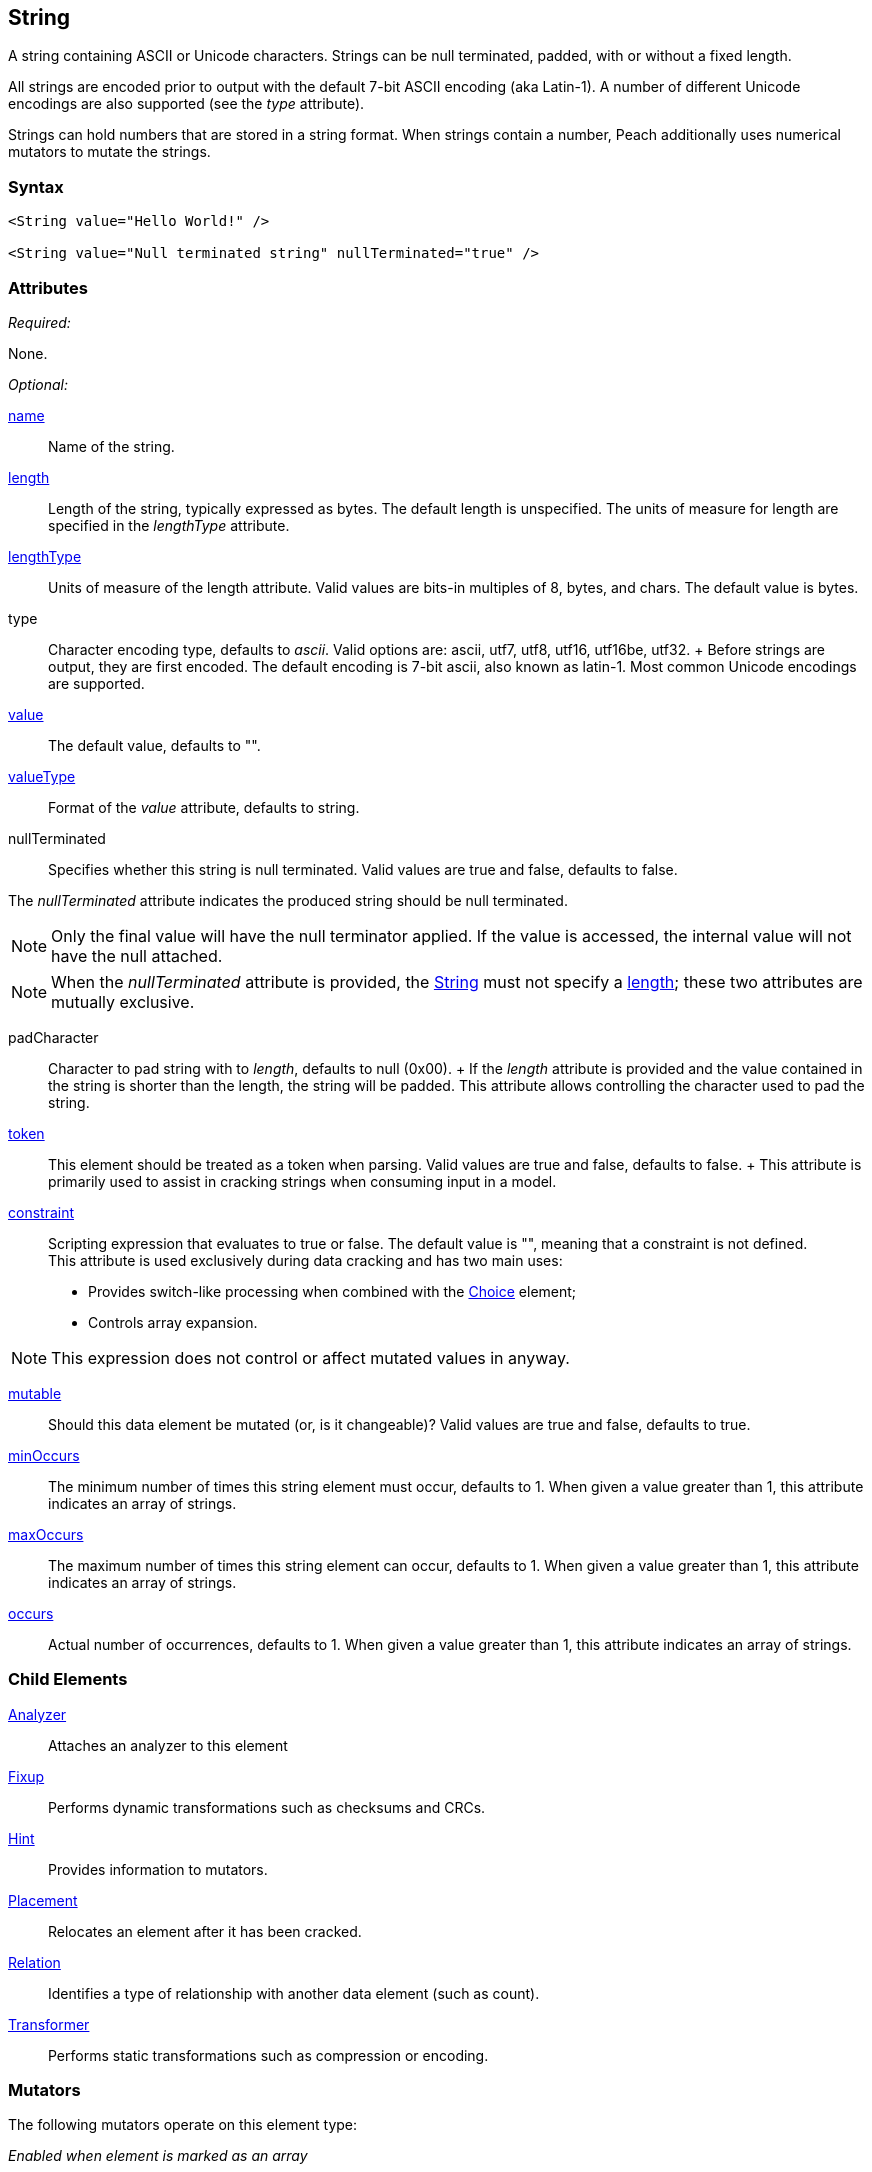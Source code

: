 <<<
[[String]]
== String

// 01/30/2014: Seth & Mike: Outlined
//  * Verify all attributes
//  * Verify child elements
//  * Add mutators
//  * Discuss
//   * ASCII is latin-1 character set, not full 8 bit
//   * Unicode
//   * null termination (affect length?)
//   * with and without length (setting value != setting length)
//   * setting token == setting length
//   * numerical strings
//   * constraint not used in look a heads for unsized elements, only token can be
//   * Numerical string
//    * Relation ship on from size
//    * Hint no longer matters (automatically added/removed)
//    * Done every time default value is set (value=, slurp, etc.)
//   * Escaping special characters \t, \n, \r, \\
//  Examples:
//   * ASCII (show output)
//   * length with less content (pad, show output)
//   * String with size-of relation
//   * Numerical string
//   * Numerical string relation to another element (size-of, count-of, offset-of)
//   * token is case dependent, constraint doesn't have to be

// 03/07/2014: Lynn
//   * Added missing child elements and corrected spelling in comments

A string containing ASCII or Unicode characters. Strings can be null terminated, padded, with or without a fixed length.

All strings are encoded prior to output with the default 7-bit ASCII encoding (aka Latin-1). A number of different Unicode encodings are also supported (see the _type_ attribute).

Strings can hold numbers that are stored in a string format. When strings contain a number, Peach additionally uses  numerical mutators to mutate the strings.

=== Syntax

[source,xml]
----
<String value="Hello World!" />

<String value="Null terminated string" nullTerminated="true" />
----

=== Attributes

_Required:_

None.

_Optional:_

xref:name[name]:: Name of the string. 

xref:length[length]:: Length of the string, typically expressed as bytes. The default length is unspecified. The units of measure for length are specified in the _lengthType_ attribute.
xref:lengthType[lengthType]:: Units of measure of the length attribute. Valid values are bits-in multiples of 8, bytes, and chars. The default value is bytes.

type::
	Character encoding type, defaults to _ascii_. Valid options are: ascii, utf7, utf8, utf16, utf16be, utf32. 	+
	Before strings are output, they are first encoded. The default encoding is 7-bit ascii, also known as latin-1. Most common Unicode encodings are supported.

xref:value[value]:: The default value, defaults to "".

xref:valueType[valueType]:: Format of the _value_ attribute, defaults to string.

nullTerminated::
Specifies whether this string is null terminated. Valid values are true and false, defaults to false. 

The _nullTerminated_ attribute indicates the produced string should be null terminated. +

NOTE: Only the final value will have the null terminator applied. If the value is accessed, the internal value will not have the null attached.

NOTE: When the _nullTerminated_ attribute is provided, the xref:String[String] must not specify a xref:length[length]; these two attributes are mutually exclusive.

padCharacter::
	Character to pad string with to _length_, defaults to null (0x00).
	+
	If the _length_ attribute is provided and the value contained in the string is shorter than the length, the string will be padded.
	This attribute allows controlling the character used to pad the string.

xref:token[token]::
	This element should be treated as a token when parsing. Valid values are true and false, defaults to false.	+
	This attribute is primarily used to assist in cracking strings when consuming input in a model.

xref:constraint[constraint]::
	Scripting expression that evaluates to true or false. The default value is "", meaning that a constraint is not defined. +
	This attribute is used exclusively during data cracking and has two main uses:
    * Provides switch-like processing when combined with the xref:Choice[Choice] element; 
    * Controls array expansion.
    
NOTE: This expression does not control or affect mutated values in anyway.

xref:mutable[mutable]:: Should this data element be mutated (or, is it changeable)? Valid values are true and false, defaults to true.

xref:minOccurs[minOccurs]:: The minimum number of times this string element must occur, defaults to 1. When given a value greater than 1, this attribute indicates an array of strings.

xref:maxOccurs[maxOccurs]:: The maximum number of times this string element can occur, defaults to 1. When given a value greater than 1, this attribute indicates an array of strings.

xref:occurs[occurs]:: Actual number of occurrences, defaults to 1. When given a value greater than 1, this attribute indicates an array of strings.

=== Child Elements

xref:Analyzers[Analyzer]:: Attaches an analyzer to this element
xref:Fixup[Fixup]:: Performs dynamic transformations such as checksums and CRCs.
xref:Hint[Hint]:: Provides information to mutators.
xref:Placement[Placement]:: Relocates an element after it has been cracked.
xref:Relation[Relation]:: Identifies a type of relationship with another data element (such as count).
xref:Transformer[Transformer]:: Performs static transformations such as compression or encoding.

=== Mutators

The following mutators operate on this element type:

_Enabled when element is marked as an array_

xref:Mutators_ArrayNumericalEdgeCasesMutator[ArrayNumericalEdgeCasesMutator]:: This mutator grows and shrinks an array to counts based on numerical edge cases.
xref:Mutators_ArrayRandomizeOrderMutator[ArrayRandomizeOrderMutator]:: This mutator randomizes the order of items in an array.
xref:Mutators_ArrayReverseOrderMutator[ArrayReverseOrderMutator]:: This mutator reverses the order of items in an array.
xref:Mutators_ArrayVarianceMutator[ArrayVarianceMutator]:: This mutator grows and shrinks an array to a variance of counts based on the current size.

_Used for all data elements_

xref:Mutators_DataElementBitFlipper[DataElementBitFlipper]:: This mutator produces test cases by flipping bits in the output value.
xref:Mutators_DataElementDuplicate[DataElementDuplicate]:: This mutator duplicates data elements.
xref:Mutators_DataElementRemove[DataElementRemove]:: This mutator removes data elements.
xref:Mutators_DataElementSwapNear[DataElementSwapNear]:: This mutator swaps data elements.
xref:Mutators_SampleNinjaMutator[SampleNinjaMutator]:: This mutator combines data elements from different data sets.

_Enabled when element is part of a size relation_

xref:Mutators_SizedDataEdgeCase[SizedDataEdgeCase]:: This mutator causes the data portion of a relation to be sized as numerical edge cases.
xref:Mutators_SizedDataVariance[SizedDataVariance]:: This mutator causes the data portion of a relation to be sized as numerical variances.
xref:Mutators_SizedEdgeCase[SizedEdgeCase]:: This mutator changes both sides of the relation (data and value) to match numerical edge cases.
xref:Mutators_SizedVariance[SizedVariance]:: This mutator changew both sides of the relation (data and value) to match numerical variances of the current size.

_Specific to this element type_

xref:Mutators_ExtraValues[ExtraValues]:: This mutator provides extra test case values on a per-data element basis.
xref:Mutators_StringAsciiRandom[StringAsciiRandom]:: This mutator generates strings with random ASCII characters.
xref:Mutators_StringCaseLower[StringCaseLower]:: This mutator generates a lower case version of the current value.
xref:Mutators_StringCaseRandom[StringCaseRandom]:: This mutator generates a randomized case version of the current value.
xref:Mutators_StringCaseUpper[StringCaseUpper]:: This mutator generates an upper case version of the current value.
xref:Mutators_StringLengthEdgeCase[StringLengthEdgeCase]:: This mutator generates strings with lengths based on numerical edge cases.
xref:Mutators_StringLengthVariance[StringLengthVariance]:: This mutator generates strings with lengths based on a variance around the current string length.
xref:Mutators_StringList[StringList]:: This mutator allows providing a list of strings to use as test cases on an element by element basis.
xref:Mutators_StringStatic[StringStatic]:: This mutator generates test cases using a static set of strings.
xref:Mutators_StringUnicodeAbstractCharacters[StringUnicodeAbstractCharacters]:: This mutator generates Unicode strings using abstract characters.
xref:Mutators_StringUnicodeFormatCharacters[StringUnicodeFormatCharacters]:: This mutator generates Unicode strings using format characters.
xref:Mutators_StringUnicodeInvalid[StringUnicodeInvalid]:: This mutator generates Unicode strings using invalid characters.
xref:Mutators_StringUnicodeNonCharacters[StringUnicodeNonCharacters]:: This mutator generates Unicode strings using non-characters.
xref:Mutators_StringUnicodePlane0[StringUnicodePlane0]:: This mutator generates Unicode strings using Plane 0 characters.
xref:Mutators_StringUnicodePlane1[StringUnicodePlane1]:: This mutator generates Unicode strings using Plane 1 characters.
xref:Mutators_StringUnicodePlane14[StringUnicodePlane14]:: This mutator generates Unicode strings using Plan 14 characters.
xref:Mutators_StringUnicodePlane15And16[StringUnicodePlane15And16]:: This mutator generates Unicode strings using Plane 15 and 16 characters.
xref:Mutators_StringUnicodePlane2[StringUnicodePlane2]:: This mutator generates Unicode strings using Plane 2 characters.
xref:Mutators_StringUnicodePrivateUseArea[StringUnicodePrivateUseArea]:: This mutator generates Unicode characters from the private use area.
xref:Mutators_StringXmlW3C[StringXmlW3C]:: This mutator provides the W3C XML parser unit tests. Must be specifically enabled.


=== Examples

.Simple ASCII String
====================

This example outputs a string with minimal attribute declarations. Other than the _value_ attribute, the string uses  default values for its attributes. The string consists of 7-bit ASCII characters.

[source,xml]
----
<?xml version="1.0" encoding="utf-8"?>
<Peach xmlns="http://peachfuzzer.com/2012/Peach" xmlns:xsi="http://www.w3.org/2001/XMLSchema-instance"
	xsi:schemaLocation="http://peachfuzzer.com/2012/Peach peach.xsd">

	<DataModel name="TheDataModel">
		<String value="Hello World!" />
	</DataModel>

	<StateModel name="TheStateModel" initialState="InitialState" >
		<State name="InitialState">
			<Action type="output">
				<DataModel ref="TheDataModel"/>
			</Action>
		</State>
	</StateModel>

	<Test name="Default">
		<StateModel ref="TheStateModel"/>

		<Publisher class="ConsoleHex" />

		<Logger class="File">
      <Param name="Path" value="logs"/>
    </Logger>
	</Test>
</Peach>
----

Produces the following output:

----
> peach -1 --debug example.xml

[[ Peach Pro v3.0.0
[[ Copyright (c) Deja vu Security

[*] Test 'Default' starting with random seed 25723.

[R1,-,-] Performing iteration
Peach.Core.Engine runTest: Performing recording iteration.
Peach.Core.Dom.Action Run: Adding action to controlRecordingActionsExecuted
Peach.Core.Dom.Action ActionType.Output
Peach.Core.Publishers.ConsolePublisher start()
Peach.Core.Publishers.ConsolePublisher open()
Peach.Core.Publishers.ConsolePublisher output(12 bytes)
00000000   48 65 6C 6C 6F 20 57 6F  72 6C 64 21               Hello World!
Peach.Core.Publishers.ConsolePublisher close()
Peach.Core.Engine runTest: context.config.singleIteration == true
Peach.Core.Publishers.ConsolePublisher stop()

[*] Test 'Default' finished.
----
====================

.String with UTF-16 Encoding
====================

This example outputs a string consisting of characters represented with Unicode UTF-16 encoding. UTF-16 is a two-byte character encoding that supports latin and non-latin character sets. Also, UTF-16 is the WCHAR type on the Windows operating systems.

[source,xml]
----
<?xml version="1.0" encoding="utf-8"?>
<Peach xmlns="http://peachfuzzer.com/2012/Peach" xmlns:xsi="http://www.w3.org/2001/XMLSchema-instance"
	xsi:schemaLocation="http://peachfuzzer.com/2012/Peach peach.xsd">

	<DataModel name="TheDataModel">
		<String type="utf16" value="Hello World!" />
	</DataModel>

	<StateModel name="TheStateModel" initialState="InitialState" >
		<State name="InitialState">
			<Action type="output">
				<DataModel ref="TheDataModel"/>
			</Action>
		</State>
	</StateModel>

	<Test name="Default">
		<StateModel ref="TheStateModel"/>

		<Publisher class="ConsoleHex" />

		<Logger class="File">
      <Param name="Path" value="logs"/>
    </Logger>
	</Test>
</Peach>
----

Produces the following output:

----
> peach -1 --debug example.xml

[[ Peach Pro v3.0.0
[[ Copyright (c) Deja vu Security

[*] Test 'Default' starting with random seed 57920.

[R1,-,-] Performing iteration
Peach.Core.Engine runTest: Performing recording iteration.
Peach.Core.Dom.Action Run: Adding action to controlRecordingActionsExecuted
Peach.Core.Dom.Action ActionType.Output
Peach.Core.Publishers.ConsolePublisher start()
Peach.Core.Publishers.ConsolePublisher open()
Peach.Core.Publishers.ConsolePublisher output(24 bytes)
00000000   48 00 65 00 6C 00 6C 00  6F 00 20 00 57 00 6F 00   H?e?l?l?o? ?W?o?
00000010   72 00 6C 00 64 00 21 00                            r?l?d?!?
Peach.Core.Publishers.ConsolePublisher close()
Peach.Core.Engine runTest: context.config.singleIteration == true
Peach.Core.Publishers.ConsolePublisher stop()

[*] Test 'Default' finished.
----
====================

.Null Terminated String
====================

This example outputsa a null-terminated string.

[source,xml]
----
<?xml version="1.0" encoding="utf-8"?>
<Peach xmlns="http://peachfuzzer.com/2012/Peach" xmlns:xsi="http://www.w3.org/2001/XMLSchema-instance"
	xsi:schemaLocation="http://peachfuzzer.com/2012/Peach peach.xsd">

	<DataModel name="TheDataModel">
		<String nullTerminated="true" value="Hello World!" />
	</DataModel>

	<StateModel name="TheStateModel" initialState="InitialState" >
		<State name="InitialState">
			<Action type="output">
				<DataModel ref="TheDataModel"/>
			</Action>
		</State>
	</StateModel>

	<Test name="Default">
		<StateModel ref="TheStateModel"/>

		<Publisher class="ConsoleHex" />

		<Logger class="File">
      <Param name="Path" value="logs"/>
    </Logger>
	</Test>
</Peach>
----

Produces the following output:

----
> peach -1 --debug example.xml

[[ Peach Pro v3.0.0
[[ Copyright (c) Deja vu Security

[*] Test 'Default' starting with random seed 53517.

[R1,-,-] Performing iteration
Peach.Core.Engine runTest: Performing recording iteration.
Peach.Core.Dom.Action Run: Adding action to controlRecordingActionsExecuted
Peach.Core.Dom.Action ActionType.Output
Peach.Core.Publishers.ConsolePublisher start()
Peach.Core.Publishers.ConsolePublisher open()
Peach.Core.Publishers.ConsolePublisher output(13 bytes)
00000000   48 65 6C 6C 6F 20 57 6F  72 6C 64 21 00            Hello World!?
Peach.Core.Publishers.ConsolePublisher close()
Peach.Core.Engine runTest: context.config.singleIteration == true
Peach.Core.Publishers.ConsolePublisher stop()

[*] Test 'Default' finished.
----
====================

.String Padded with Default Character
====================

This example outputs a string that is shorter than the required length. The string receives one or more pad characters to reach its required length. The default pad character is null (0x00).

[source,xml]
----
<?xml version="1.0" encoding="utf-8"?>
<Peach xmlns="http://peachfuzzer.com/2012/Peach" xmlns:xsi="http://www.w3.org/2001/XMLSchema-instance"
	xsi:schemaLocation="http://peachfuzzer.com/2012/Peach peach.xsd">

	<DataModel name="TheDataModel">
		<String length="20" value="Hello World!" />
	</DataModel>

	<StateModel name="TheStateModel" initialState="InitialState" >
		<State name="InitialState">
			<Action type="output">
				<DataModel ref="TheDataModel"/>
			</Action>
		</State>
	</StateModel>

	<Test name="Default">
		<StateModel ref="TheStateModel"/>

		<Publisher class="ConsoleHex" />

		<Logger class="File">
      <Param name="Path" value="logs"/>
    </Logger>
	</Test>
</Peach>
----

Produces the following output:

----
> peach -1 --debug example.xml

[[ Peach Pro v3.0.0
[[ Copyright (c) Deja vu Security

[*] Test 'Default' starting with random seed 43832.

[R1,-,-] Performing iteration
Peach.Core.Engine runTest: Performing recording iteration.
Peach.Core.Dom.Action Run: Adding action to controlRecordingActionsExecuted
Peach.Core.Dom.Action ActionType.Output
Peach.Core.Publishers.ConsolePublisher start()
Peach.Core.Publishers.ConsolePublisher open()
Peach.Core.Publishers.ConsolePublisher output(20 bytes)
00000000   48 65 6C 6C 6F 20 57 6F  72 6C 64 21 00 00 00 00   Hello World!????
00000010   00 00 00 00                                        ????
Peach.Core.Publishers.ConsolePublisher close()
Peach.Core.Engine runTest: context.config.singleIteration == true
Peach.Core.Publishers.ConsolePublisher stop()

[*] Test 'Default' finished.
----
====================

.String Padded with Specified Character
====================

This example output a string that is shorter than the required length. The string receivea one or more pad characters to reach its required length. Unlike the earlier example, we define the pad character as '_', thus overriding the default pad character.

[source,xml]
----
<?xml version="1.0" encoding="utf-8"?>
<Peach xmlns="http://peachfuzzer.com/2012/Peach" xmlns:xsi="http://www.w3.org/2001/XMLSchema-instance"
	xsi:schemaLocation="http://peachfuzzer.com/2012/Peach peach.xsd">

	<DataModel name="TheDataModel">
		<String length="20" padCharacter="_" value="Hello World!" />
	</DataModel>

	<StateModel name="TheStateModel" initialState="InitialState" >
		<State name="InitialState">
			<Action type="output">
				<DataModel ref="TheDataModel"/>
			</Action>
		</State>
	</StateModel>

	<Test name="Default">
		<StateModel ref="TheStateModel"/>

		<Publisher class="ConsoleHex" />

		<Logger class="File">
      <Param name="Path" value="logs"/>
    </Logger>
	</Test>
</Peach>
----

Produces the following output:

----
> peach -1 --debug example.xml

[[ Peach Pro v3.0.0
[[ Copyright (c) Deja vu Security

[*] Test 'Default' starting with random seed 62597.

[R1,-,-] Performing iteration
Peach.Core.Engine runTest: Performing recording iteration.
Peach.Core.Dom.Action Run: Adding action to controlRecordingActionsExecuted
Peach.Core.Dom.Action ActionType.Output
Peach.Core.Publishers.ConsolePublisher start()
Peach.Core.Publishers.ConsolePublisher open()
Peach.Core.Publishers.ConsolePublisher output(20 bytes)
00000000   48 65 6C 6C 6F 20 57 6F  72 6C 64 21 5F 5F 5F 5F   Hello World!____
00000010   5F 5F 5F 5F                                        ____
Peach.Core.Publishers.ConsolePublisher close()
Peach.Core.Engine runTest: context.config.singleIteration == true
Peach.Core.Publishers.ConsolePublisher stop()

[*] Test 'Default' finished.
----
====================

.String with Backslash Characters
====================

This example outputs a string that contains carriage return and line feed characters using the +\r+ and +\n+ notation. Also, the output string includes a backslash character (+\+).

[source,xml]
----
<?xml version="1.0" encoding="utf-8"?>
<Peach xmlns="http://peachfuzzer.com/2012/Peach" xmlns:xsi="http://www.w3.org/2001/XMLSchema-instance"
	xsi:schemaLocation="http://peachfuzzer.com/2012/Peach peach.xsd">

	<DataModel name="TheDataModel">
		<String value="This is the first line\nAnd this is the second line\n\rThis is backslash \\." />
	</DataModel>

	<StateModel name="TheStateModel" initialState="InitialState" >
		<State name="InitialState">
			<Action type="output">
				<DataModel ref="TheDataModel"/>
			</Action>
		</State>
	</StateModel>

	<Test name="Default">
		<StateModel ref="TheStateModel"/>

		<Publisher class="Console" />

		<Logger class="File">
      <Param name="Path" value="logs"/>
    </Logger>
	</Test>
</Peach>
----

Produces the following output:

----
> peach -1 --debug example.xml

[[ Peach Pro v3.0.0
[[ Copyright (c) Deja vu Security

[*] Test 'Default' starting with random seed 29966.

[R1,-,-] Performing iteration
Peach.Core.Engine runTest: Performing recording iteration.
Peach.Core.Dom.Action Run: Adding action to controlRecordingActionsExecuted
Peach.Core.Dom.Action ActionType.Output
Peach.Core.Publishers.ConsolePublisher start()
Peach.Core.Publishers.ConsolePublisher open()
Peach.Core.Publishers.ConsolePublisher output(72 bytes)
This is the first line
And this is the second line
This is backslash \.Peach.Core.Publishers.ConsolePublisher close()
Peach.Core.Engine runTest: context.config.singleIteration == true
Peach.Core.Publishers.ConsolePublisher stop()

[*] Test 'Default' finished.
----
====================

.String with Size-Of Relation
====================

In this example, a the DataModel declares a String element that contains the ASCII length of some data. A size-of relation is used to allow the size to dynamically update during fuzzing.

[source,xml]
----
<?xml version="1.0" encoding="utf-8"?>
<Peach xmlns="http://peachfuzzer.com/2012/Peach" xmlns:xsi="http://www.w3.org/2001/XMLSchema-instance"
	xsi:schemaLocation="http://peachfuzzer.com/2012/Peach peach.xsd">

	<DataModel name="TheDataModel">
		<String name="Length">
			<Relation type="size" of="Data" />
		</String>

		<String value="\n" />

		<Block name="Data">
			<String value="This is some data!" />
			<String value=" And this is even more data!" />
		</Block>
	</DataModel>

	<StateModel name="TheStateModel" initialState="InitialState" >
		<State name="InitialState">
			<Action type="output">
				<DataModel ref="TheDataModel"/>
			</Action>
		</State>
	</StateModel>

	<Test name="Default">
		<StateModel ref="TheStateModel"/>

		<Publisher class="Console" />

		<Logger class="File">
      <Param name="Path" value="logs"/>
    </Logger>
	</Test>
</Peach>
----

Produces the following output:

----
> peach -1 --debug example.xml

[[ Peach Pro v3.0.0
[[ Copyright (c) Deja vu Security

[*] Test 'Default' starting with random seed 2887.

[R1,-,-] Performing iteration
Peach.Core.Engine runTest: Performing recording iteration.
Peach.Core.Dom.Action Run: Adding action to controlRecordingActionsExecuted
Peach.Core.Dom.Action ActionType.Output
Peach.Core.Publishers.ConsolePublisher start()
Peach.Core.Publishers.ConsolePublisher open()
Peach.Core.Publishers.ConsolePublisher output(49 bytes)
46
This is some data! And this is even more data!Peach.Core.Publishers.ConsolePubli
sher close()
Peach.Core.Engine runTest: context.config.singleIteration == true
Peach.Core.Publishers.ConsolePublisher stop()

[*] Test 'Default' finished.
----
====================

.Using token Attribute to Crack Strings
====================
In this example, Peach parses a simple text string using the _token_ attribute. This example uses two files, a file containing sample data called +string.txt+ and the pit file +example.xml+. The sample string to parse consists of three parts: 1) the key, 2) the token separator, and 3) a value. Potentially, the key and value can be any arbitrary size, so cracking this sample string requires knowledge about the token separator. In the pit file, the string that is used as a token includes the _token_ attribute to indicate that the token must be present in the incoming data stream. This allows the data cracker to figure out the length of both the key and the value.

TIP: Peach fuzzes elements marked as _token_.

.string.txt
----
Content-length: 10
----

[source,xml]
.example.xml
----
<?xml version="1.0" encoding="utf-8"?>
<Peach xmlns="http://peachfuzzer.com/2012/Peach" xmlns:xsi="http://www.w3.org/2001/XMLSchema-instance"
	xsi:schemaLocation="http://peachfuzzer.com/2012/Peach peach.xsd">

	<DataModel name="TheDataModel">
		<String name="Key"/>

		<String value=":" token="true" />

		<String name="Value"/>
	</DataModel>

	<StateModel name="TheStateModel" initialState="InitialState" >
		<State name="InitialState">
			<Action type="output">
				<DataModel ref="TheDataModel"/>
				<Data fileName="string.txt" />
			</Action>
		</State>
	</StateModel>

	<Test name="Default">
		<StateModel ref="TheStateModel"/>

		<Publisher class="Console" />

		<Logger class="File">
      <Param name="Path" value="logs"/>
    </Logger>
	</Test>
</Peach>
----

Produces the following output:

----
> peach -1 --debug example.xml

[[ Peach Pro v3.0.0
[[ Copyright (c) Deja vu Security

[*] Test 'Default' starting with random seed 18622.

[R1,-,-] Performing iteration
Peach.Core.Engine runTest: Performing recording iteration.
Peach.Core.Cracker.DataCracker ------------------------------------
Peach.Core.Cracker.DataCracker DataModel 'TheDataModel' Bytes: 0/21, Bits: 0/168

Peach.Core.Cracker.DataCracker getSize: -----> DataModel 'TheDataModel'
Peach.Core.Cracker.DataCracker scan: DataModel 'TheDataModel'
Peach.Core.Cracker.DataCracker scan: String 'TheDataModel.Key' -> Offset: 0, Unsized element
Peach.Core.Cracker.DataCracker getSize: <----- Deterministic: ???
Peach.Core.Cracker.DataCracker Crack: DataModel 'TheDataModel' Size: <null>, Bytes: 0/21, Bits: 0/168
Peach.Core.Cracker.DataCracker ------------------------------------
Peach.Core.Cracker.DataCracker String 'TheDataModel.Key' Bytes: 0/21, Bits: 0/168
Peach.Core.Cracker.DataCracker getSize: -----> String 'TheDataModel.Key'
Peach.Core.Cracker.DataCracker scan: String 'TheDataModel.Key' -> Offset: 0, Unsized element
Peach.Core.Cracker.DataCracker lookahead: String 'TheDataModel.Key'
Peach.Core.Cracker.DataCracker scan: String 'TheDataModel.DataElement_0' -> Pos: 0, Saving Token
Peach.Core.Cracker.DataCracker scan: String 'TheDataModel.DataElement_0' -> Pos: 8, Length: 8
Peach.Core.Cracker.DataCracker scan: String 'TheDataModel.Value' -> Offset: 8, Unsized element
Peach.Core.Cracker.DataCracker getSize: <----- Required Token: 112
Peach.Core.Cracker.DataCracker Crack: String 'TheDataModel.Key' Size: 112, Bytes: 0/21, Bits: 0/168
Peach.Core.Dom.DataElement String 'TheDataModel.Key' value is: Content-length <1>
Peach.Core.Cracker.DataCracker ------------------------------------
Peach.Core.Cracker.DataCracker String 'TheDataModel.DataElement_0' Bytes: 14/21, Bits: 112/168
Peach.Core.Cracker.DataCracker getSize: -----> String 'TheDataModel.DataElement_0'
Peach.Core.Cracker.DataCracker scan: String 'TheDataModel.DataElement_0' -> Pos: 0, Saving Token
Peach.Core.Cracker.DataCracker scan: String 'TheDataModel.DataElement_0' -> Pos: 8, Length: 8
Peach.Core.Cracker.DataCracker getSize: <----- Size: 8
Peach.Core.Cracker.DataCracker Crack: String 'TheDataModel.DataElement_0' Size:8, Bytes: 14/21, Bits: 112/168
Peach.Core.Dom.DataElement String 'TheDataModel.DataElement_0' value is: : <2>
Peach.Core.Cracker.DataCracker ------------------------------------
Peach.Core.Cracker.DataCracker String 'TheDataModel.Value' Bytes: 15/21, Bits: 120/168
Peach.Core.Cracker.DataCracker getSize: -----> String 'TheDataModel.Value'
Peach.Core.Cracker.DataCracker scan: String 'TheDataModel.Value' -> Offset: 0, Unsized element
Peach.Core.Cracker.DataCracker lookahead: String 'TheDataModel.Value'
Peach.Core.Cracker.DataCracker getSize: <----- Last Unsized: 48
Peach.Core.Cracker.DataCracker Crack: String 'TheDataModel.Value' Size: 48, Bytes: 15/21, Bits: 120/168
Peach.Core.Dom.DataElement String 'TheDataModel.Value' value is:  10 <3>

Peach.Core.Dom.Action Run: Adding action to controlRecordingActionsExecuted
Peach.Core.Dom.Action ActionType.Output
Peach.Core.Publishers.ConsolePublisher start()
Peach.Core.Publishers.ConsolePublisher open()
Peach.Core.Publishers.ConsolePublisher output(21 bytes)
Content-length: 10
Peach.Core.Publishers.ConsolePublisher close()
Peach.Core.Engine runTest: context.config.singleIteration == true
Peach.Core.Publishers.ConsolePublisher stop()

[*] Test 'Default' finished.
----
<1> Cracking "Content-length" into _Key_
<2> Cracking ":" into token string
<3> Cracking "10\n" into _Value_
====================
